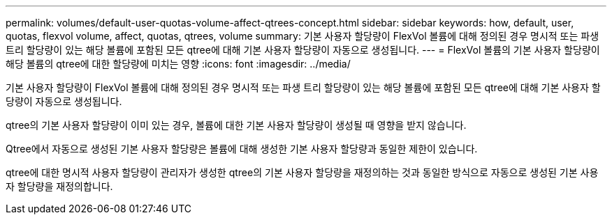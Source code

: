 ---
permalink: volumes/default-user-quotas-volume-affect-qtrees-concept.html 
sidebar: sidebar 
keywords: how, default, user, quotas, flexvol volume, affect, quotas, qtrees, volume 
summary: 기본 사용자 할당량이 FlexVol 볼륨에 대해 정의된 경우 명시적 또는 파생 트리 할당량이 있는 해당 볼륨에 포함된 모든 qtree에 대해 기본 사용자 할당량이 자동으로 생성됩니다. 
---
= FlexVol 볼륨의 기본 사용자 할당량이 해당 볼륨의 qtree에 대한 할당량에 미치는 영향
:icons: font
:imagesdir: ../media/


[role="lead"]
기본 사용자 할당량이 FlexVol 볼륨에 대해 정의된 경우 명시적 또는 파생 트리 할당량이 있는 해당 볼륨에 포함된 모든 qtree에 대해 기본 사용자 할당량이 자동으로 생성됩니다.

qtree의 기본 사용자 할당량이 이미 있는 경우, 볼륨에 대한 기본 사용자 할당량이 생성될 때 영향을 받지 않습니다.

Qtree에서 자동으로 생성된 기본 사용자 할당량은 볼륨에 대해 생성한 기본 사용자 할당량과 동일한 제한이 있습니다.

qtree에 대한 명시적 사용자 할당량이 관리자가 생성한 qtree의 기본 사용자 할당량을 재정의하는 것과 동일한 방식으로 자동으로 생성된 기본 사용자 할당량을 재정의합니다.
